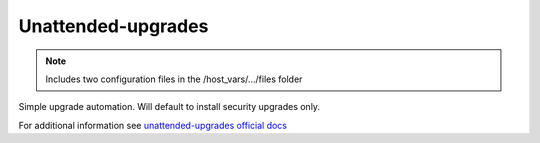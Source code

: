 Unattended-upgrades
===================

.. note::
    Includes two configuration files in the /host_vars/.../files folder

Simple upgrade automation. Will default to install security upgrades only.

For additional information see `unattended-upgrades official docs <https://wiki.debian.org/UnattendedUpgrades>`_
